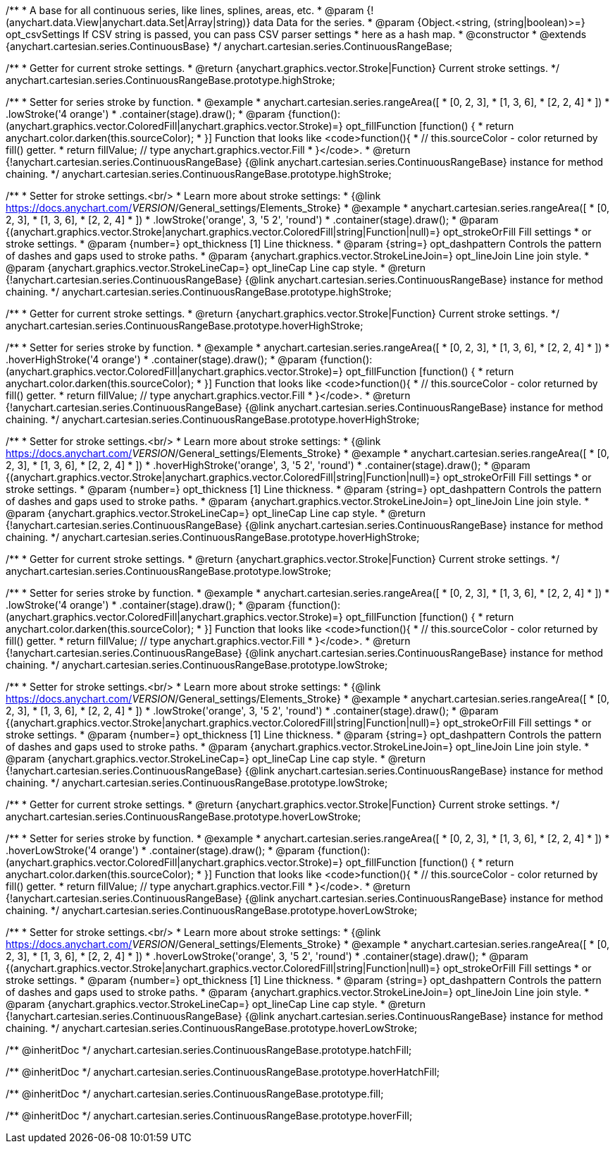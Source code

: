 /**
 * A base for all continuous series, like lines, splines, areas, etc.
 * @param {!(anychart.data.View|anychart.data.Set|Array|string)} data Data for the series.
 * @param {Object.<string, (string|boolean)>=} opt_csvSettings If CSV string is passed, you can pass CSV parser settings
 *    here as a hash map.
 * @constructor
 * @extends {anychart.cartesian.series.ContinuousBase}
 */
anychart.cartesian.series.ContinuousRangeBase;

/**
 * Getter for current stroke settings.
 * @return {anychart.graphics.vector.Stroke|Function} Current stroke settings.
 */
anychart.cartesian.series.ContinuousRangeBase.prototype.highStroke;

/**
 * Setter for series stroke by function.
 * @example
 * anychart.cartesian.series.rangeArea([
 *     [0, 2, 3],
 *     [1, 3, 6],
 *     [2, 2, 4]
 *   ])
 *   .lowStroke('4 orange')
 *   .container(stage).draw();
 * @param {function():(anychart.graphics.vector.ColoredFill|anychart.graphics.vector.Stroke)=} opt_fillFunction [function() {
 *  return anychart.color.darken(this.sourceColor);
 * }] Function that looks like <code>function(){
 *    // this.sourceColor -  color returned by fill() getter.
 *    return fillValue; // type anychart.graphics.vector.Fill
 * }</code>.
 * @return {!anychart.cartesian.series.ContinuousRangeBase} {@link anychart.cartesian.series.ContinuousRangeBase} instance for method chaining.
 */
anychart.cartesian.series.ContinuousRangeBase.prototype.highStroke;

/**
 * Setter for stroke settings.<br/>
 * Learn more about stroke settings:
 * {@link https://docs.anychart.com/__VERSION__/General_settings/Elements_Stroke}
 * @example
 * anychart.cartesian.series.rangeArea([
 *     [0, 2, 3],
 *     [1, 3, 6],
 *     [2, 2, 4]
 *   ])
 *   .lowStroke('orange', 3, '5 2', 'round')
 *   .container(stage).draw();
 * @param {(anychart.graphics.vector.Stroke|anychart.graphics.vector.ColoredFill|string|Function|null)=} opt_strokeOrFill Fill settings
 *    or stroke settings.
 * @param {number=} opt_thickness [1] Line thickness.
 * @param {string=} opt_dashpattern Controls the pattern of dashes and gaps used to stroke paths.
 * @param {anychart.graphics.vector.StrokeLineJoin=} opt_lineJoin Line join style.
 * @param {anychart.graphics.vector.StrokeLineCap=} opt_lineCap Line cap style.
 * @return {!anychart.cartesian.series.ContinuousRangeBase} {@link anychart.cartesian.series.ContinuousRangeBase} instance for method chaining.
 */
anychart.cartesian.series.ContinuousRangeBase.prototype.highStroke;

/**
 * Getter for current stroke settings.
 * @return {anychart.graphics.vector.Stroke|Function} Current stroke settings.
 */
anychart.cartesian.series.ContinuousRangeBase.prototype.hoverHighStroke;

/**
 * Setter for series stroke by function.
 * @example
 * anychart.cartesian.series.rangeArea([
 *     [0, 2, 3],
 *     [1, 3, 6],
 *     [2, 2, 4]
 *   ])
 *   .hoverHighStroke('4 orange')
 *   .container(stage).draw();
 * @param {function():(anychart.graphics.vector.ColoredFill|anychart.graphics.vector.Stroke)=} opt_fillFunction [function() {
 *  return anychart.color.darken(this.sourceColor);
 * }] Function that looks like <code>function(){
 *    // this.sourceColor -  color returned by fill() getter.
 *    return fillValue; // type anychart.graphics.vector.Fill
 * }</code>.
 * @return {!anychart.cartesian.series.ContinuousRangeBase} {@link anychart.cartesian.series.ContinuousRangeBase} instance for method chaining.
 */
anychart.cartesian.series.ContinuousRangeBase.prototype.hoverHighStroke;

/**
 * Setter for stroke settings.<br/>
 * Learn more about stroke settings:
 * {@link https://docs.anychart.com/__VERSION__/General_settings/Elements_Stroke}
 * @example
 * anychart.cartesian.series.rangeArea([
 *     [0, 2, 3],
 *     [1, 3, 6],
 *     [2, 2, 4]
 *   ])
 *   .hoverHighStroke('orange', 3, '5 2', 'round')
 *   .container(stage).draw();
 * @param {(anychart.graphics.vector.Stroke|anychart.graphics.vector.ColoredFill|string|Function|null)=} opt_strokeOrFill Fill settings
 *    or stroke settings.
 * @param {number=} opt_thickness [1] Line thickness.
 * @param {string=} opt_dashpattern Controls the pattern of dashes and gaps used to stroke paths.
 * @param {anychart.graphics.vector.StrokeLineJoin=} opt_lineJoin Line join style.
 * @param {anychart.graphics.vector.StrokeLineCap=} opt_lineCap Line cap style.
 * @return {!anychart.cartesian.series.ContinuousRangeBase} {@link anychart.cartesian.series.ContinuousRangeBase} instance for method chaining.
 */
anychart.cartesian.series.ContinuousRangeBase.prototype.hoverHighStroke;

/**
 * Getter for current stroke settings.
 * @return {anychart.graphics.vector.Stroke|Function} Current stroke settings.
 */
anychart.cartesian.series.ContinuousRangeBase.prototype.lowStroke;

/**
 * Setter for series stroke by function.
 * @example
 * anychart.cartesian.series.rangeArea([
 *     [0, 2, 3],
 *     [1, 3, 6],
 *     [2, 2, 4]
 *   ])
 *   .lowStroke('4 orange')
 *   .container(stage).draw();
 * @param {function():(anychart.graphics.vector.ColoredFill|anychart.graphics.vector.Stroke)=} opt_fillFunction [function() {
 *  return anychart.color.darken(this.sourceColor);
 * }] Function that looks like <code>function(){
 *    // this.sourceColor -  color returned by fill() getter.
 *    return fillValue; // type anychart.graphics.vector.Fill
 * }</code>.
 * @return {!anychart.cartesian.series.ContinuousRangeBase} {@link anychart.cartesian.series.ContinuousRangeBase} instance for method chaining.
 */
anychart.cartesian.series.ContinuousRangeBase.prototype.lowStroke;

/**
 * Setter for stroke settings.<br/>
 * Learn more about stroke settings:
 * {@link https://docs.anychart.com/__VERSION__/General_settings/Elements_Stroke}
 * @example
 * anychart.cartesian.series.rangeArea([
 *     [0, 2, 3],
 *     [1, 3, 6],
 *     [2, 2, 4]
 *   ])
 *   .lowStroke('orange', 3, '5 2', 'round')
 *   .container(stage).draw();
 * @param {(anychart.graphics.vector.Stroke|anychart.graphics.vector.ColoredFill|string|Function|null)=} opt_strokeOrFill Fill settings
 *    or stroke settings.
 * @param {number=} opt_thickness [1] Line thickness.
 * @param {string=} opt_dashpattern Controls the pattern of dashes and gaps used to stroke paths.
 * @param {anychart.graphics.vector.StrokeLineJoin=} opt_lineJoin Line join style.
 * @param {anychart.graphics.vector.StrokeLineCap=} opt_lineCap Line cap style.
 * @return {!anychart.cartesian.series.ContinuousRangeBase} {@link anychart.cartesian.series.ContinuousRangeBase} instance for method chaining.
 */
anychart.cartesian.series.ContinuousRangeBase.prototype.lowStroke;

/**
 * Getter for current stroke settings.
 * @return {anychart.graphics.vector.Stroke|Function} Current stroke settings.
 */
anychart.cartesian.series.ContinuousRangeBase.prototype.hoverLowStroke;

/**
 * Setter for series stroke by function.
 * @example
 * anychart.cartesian.series.rangeArea([
 *     [0, 2, 3],
 *     [1, 3, 6],
 *     [2, 2, 4]
 *   ])
 *   .hoverLowStroke('4 orange')
 *   .container(stage).draw();
 * @param {function():(anychart.graphics.vector.ColoredFill|anychart.graphics.vector.Stroke)=} opt_fillFunction [function() {
 *  return anychart.color.darken(this.sourceColor);
 * }] Function that looks like <code>function(){
 *    // this.sourceColor -  color returned by fill() getter.
 *    return fillValue; // type anychart.graphics.vector.Fill
 * }</code>.
 * @return {!anychart.cartesian.series.ContinuousRangeBase} {@link anychart.cartesian.series.ContinuousRangeBase} instance for method chaining.
 */
anychart.cartesian.series.ContinuousRangeBase.prototype.hoverLowStroke;

/**
 * Setter for stroke settings.<br/>
 * Learn more about stroke settings:
 * {@link https://docs.anychart.com/__VERSION__/General_settings/Elements_Stroke}
 * @example
 * anychart.cartesian.series.rangeArea([
 *     [0, 2, 3],
 *     [1, 3, 6],
 *     [2, 2, 4]
 *   ])
 *   .hoverLowStroke('orange', 3, '5 2', 'round')
 *   .container(stage).draw();
 * @param {(anychart.graphics.vector.Stroke|anychart.graphics.vector.ColoredFill|string|Function|null)=} opt_strokeOrFill Fill settings
 *    or stroke settings.
 * @param {number=} opt_thickness [1] Line thickness.
 * @param {string=} opt_dashpattern Controls the pattern of dashes and gaps used to stroke paths.
 * @param {anychart.graphics.vector.StrokeLineJoin=} opt_lineJoin Line join style.
 * @param {anychart.graphics.vector.StrokeLineCap=} opt_lineCap Line cap style.
 * @return {!anychart.cartesian.series.ContinuousRangeBase} {@link anychart.cartesian.series.ContinuousRangeBase} instance for method chaining.
 */
anychart.cartesian.series.ContinuousRangeBase.prototype.hoverLowStroke;

/** @inheritDoc */
anychart.cartesian.series.ContinuousRangeBase.prototype.hatchFill;

/** @inheritDoc */
anychart.cartesian.series.ContinuousRangeBase.prototype.hoverHatchFill;

/** @inheritDoc */
anychart.cartesian.series.ContinuousRangeBase.prototype.fill;

/** @inheritDoc */
anychart.cartesian.series.ContinuousRangeBase.prototype.hoverFill;

